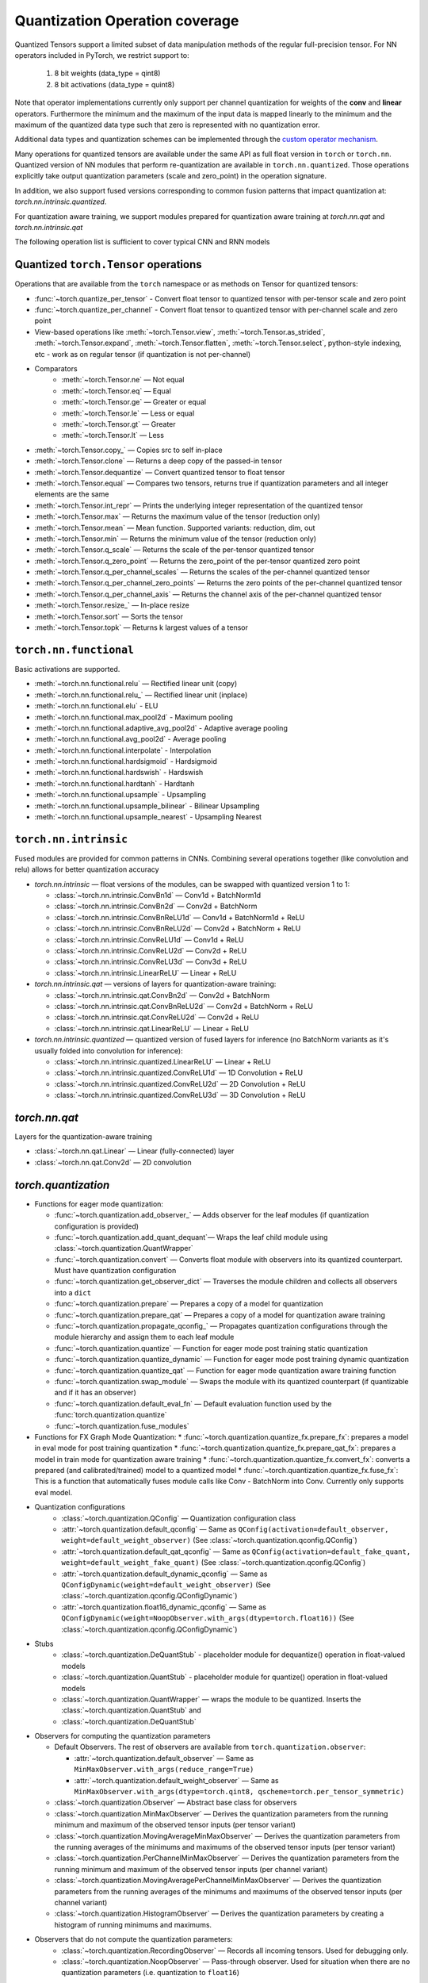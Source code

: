 Quantization Operation coverage
-------------------------------

Quantized Tensors support a limited subset of data manipulation methods of the
regular full-precision tensor. For NN operators included in PyTorch, we
restrict support to:

   1. 8 bit weights (data\_type = qint8)
   2. 8 bit activations (data\_type = quint8)

Note that operator implementations currently only
support per channel quantization for weights of the **conv** and **linear**
operators. Furthermore the minimum and the maximum of the input data is
mapped linearly to the minimum and the maximum of the quantized data
type such that zero is represented with no quantization error.

Additional data types and quantization schemes can be implemented through
the `custom operator mechanism <https://pytorch.org/tutorials/advanced/torch_script_custom_ops.html>`_.

Many operations for quantized tensors are available under the same API as full
float version in ``torch`` or ``torch.nn``. Quantized version of NN modules that
perform re-quantization are available in ``torch.nn.quantized``. Those
operations explicitly take output quantization parameters (scale and zero\_point) in
the operation signature.

In addition, we also support fused versions corresponding to common fusion
patterns that impact quantization at: `torch.nn.intrinsic.quantized`.

For quantization aware training, we support modules prepared for quantization
aware training at `torch.nn.qat` and `torch.nn.intrinsic.qat`

.. end-of-part-included-in-quantization.rst

The following operation list is sufficient to cover typical CNN and RNN models


Quantized ``torch.Tensor`` operations
~~~~~~~~~~~~~~~~~~~~~~~~~~~~~~~~~~~~~

Operations that are available from the ``torch`` namespace or as methods on
Tensor for quantized tensors:

* :func:`~torch.quantize_per_tensor` - Convert float tensor to quantized tensor
  with per-tensor scale and zero point
* :func:`~torch.quantize_per_channel` - Convert float tensor to quantized
  tensor with per-channel scale and zero point
* View-based operations like :meth:`~torch.Tensor.view`,
  :meth:`~torch.Tensor.as_strided`, :meth:`~torch.Tensor.expand`,
  :meth:`~torch.Tensor.flatten`, :meth:`~torch.Tensor.select`, python-style
  indexing, etc - work as on regular tensor (if quantization is not
  per-channel)
* Comparators
    * :meth:`~torch.Tensor.ne` — Not equal
    * :meth:`~torch.Tensor.eq` — Equal
    * :meth:`~torch.Tensor.ge` — Greater or equal
    * :meth:`~torch.Tensor.le` — Less or equal
    * :meth:`~torch.Tensor.gt` — Greater
    * :meth:`~torch.Tensor.lt` — Less
* :meth:`~torch.Tensor.copy_` — Copies src to self in-place
* :meth:`~torch.Tensor.clone` —  Returns a deep copy of the passed-in tensor
* :meth:`~torch.Tensor.dequantize` — Convert quantized tensor to float tensor
* :meth:`~torch.Tensor.equal` — Compares two tensors, returns true if
  quantization parameters and all integer elements are the same
* :meth:`~torch.Tensor.int_repr` — Prints the underlying integer representation
  of the quantized tensor
* :meth:`~torch.Tensor.max` — Returns the maximum value of the tensor (reduction only)
* :meth:`~torch.Tensor.mean` — Mean function. Supported variants: reduction, dim, out
* :meth:`~torch.Tensor.min` — Returns the minimum value of the tensor (reduction only)
* :meth:`~torch.Tensor.q_scale` — Returns the scale of the per-tensor quantized tensor
* :meth:`~torch.Tensor.q_zero_point` — Returns the zero_point of the per-tensor
  quantized zero point
* :meth:`~torch.Tensor.q_per_channel_scales` — Returns the scales of the
  per-channel quantized tensor
* :meth:`~torch.Tensor.q_per_channel_zero_points` — Returns the zero points of
  the per-channel quantized tensor
* :meth:`~torch.Tensor.q_per_channel_axis` — Returns the channel axis of the
  per-channel quantized tensor
* :meth:`~torch.Tensor.resize_` — In-place resize
* :meth:`~torch.Tensor.sort` — Sorts the tensor
* :meth:`~torch.Tensor.topk` — Returns k largest values of a tensor

``torch.nn.functional``
~~~~~~~~~~~~~~~~~~~~~~~

Basic activations are supported.

* :meth:`~torch.nn.functional.relu` — Rectified linear unit (copy)
* :meth:`~torch.nn.functional.relu_` — Rectified linear unit (inplace)
* :meth:`~torch.nn.functional.elu` - ELU
* :meth:`~torch.nn.functional.max_pool2d` - Maximum pooling
* :meth:`~torch.nn.functional.adaptive_avg_pool2d` - Adaptive average pooling
* :meth:`~torch.nn.functional.avg_pool2d` - Average pooling
* :meth:`~torch.nn.functional.interpolate` - Interpolation
* :meth:`~torch.nn.functional.hardsigmoid` - Hardsigmoid
* :meth:`~torch.nn.functional.hardswish` - Hardswish
* :meth:`~torch.nn.functional.hardtanh` - Hardtanh
* :meth:`~torch.nn.functional.upsample` - Upsampling
* :meth:`~torch.nn.functional.upsample_bilinear` - Bilinear Upsampling
* :meth:`~torch.nn.functional.upsample_nearest` - Upsampling Nearest

``torch.nn.intrinsic``
~~~~~~~~~~~~~~~~~~~~~~

Fused modules are provided for common patterns in CNNs. Combining several
operations together (like convolution and relu) allows for better quantization
accuracy


* `torch.nn.intrinsic` — float versions of the modules, can be swapped with
  quantized version 1 to 1:

  * :class:`~torch.nn.intrinsic.ConvBn1d` — Conv1d + BatchNorm1d
  * :class:`~torch.nn.intrinsic.ConvBn2d` — Conv2d + BatchNorm
  * :class:`~torch.nn.intrinsic.ConvBnReLU1d` — Conv1d + BatchNorm1d + ReLU
  * :class:`~torch.nn.intrinsic.ConvBnReLU2d` — Conv2d + BatchNorm + ReLU
  * :class:`~torch.nn.intrinsic.ConvReLU1d` — Conv1d + ReLU
  * :class:`~torch.nn.intrinsic.ConvReLU2d` — Conv2d + ReLU
  * :class:`~torch.nn.intrinsic.ConvReLU3d` — Conv3d + ReLU
  * :class:`~torch.nn.intrinsic.LinearReLU` — Linear + ReLU

* `torch.nn.intrinsic.qat` — versions of layers for quantization-aware training:

  * :class:`~torch.nn.intrinsic.qat.ConvBn2d` — Conv2d + BatchNorm
  * :class:`~torch.nn.intrinsic.qat.ConvBnReLU2d` — Conv2d + BatchNorm + ReLU
  * :class:`~torch.nn.intrinsic.qat.ConvReLU2d` — Conv2d + ReLU
  * :class:`~torch.nn.intrinsic.qat.LinearReLU` — Linear + ReLU

* `torch.nn.intrinsic.quantized` — quantized version of fused layers for
  inference (no BatchNorm variants as it's usually folded into convolution for
  inference):

  * :class:`~torch.nn.intrinsic.quantized.LinearReLU` — Linear + ReLU
  * :class:`~torch.nn.intrinsic.quantized.ConvReLU1d` — 1D Convolution + ReLU
  * :class:`~torch.nn.intrinsic.quantized.ConvReLU2d` — 2D Convolution + ReLU
  * :class:`~torch.nn.intrinsic.quantized.ConvReLU3d` — 3D Convolution + ReLU

`torch.nn.qat`
~~~~~~~~~~~~~~

Layers for the quantization-aware training

* :class:`~torch.nn.qat.Linear` — Linear (fully-connected) layer
* :class:`~torch.nn.qat.Conv2d` — 2D convolution

`torch.quantization`
~~~~~~~~~~~~~~~~~~~~

* Functions for eager mode quantization:

  * :func:`~torch.quantization.add_observer_` — Adds observer for the leaf
    modules (if quantization configuration is provided)
  * :func:`~torch.quantization.add_quant_dequant`— Wraps the leaf child module using :class:`~torch.quantization.QuantWrapper`
  * :func:`~torch.quantization.convert` — Converts float module with
    observers into its quantized counterpart. Must have quantization
    configuration
  * :func:`~torch.quantization.get_observer_dict` — Traverses the module
    children and collects all observers into a ``dict``
  * :func:`~torch.quantization.prepare` — Prepares a copy of a model for
    quantization
  * :func:`~torch.quantization.prepare_qat` — Prepares a copy of a model for
    quantization aware training
  * :func:`~torch.quantization.propagate_qconfig_` — Propagates quantization
    configurations through the module hierarchy and assign them to each leaf
    module
  * :func:`~torch.quantization.quantize` — Function for eager mode post training static quantization
  * :func:`~torch.quantization.quantize_dynamic` — Function for eager mode post training dynamic quantization
  * :func:`~torch.quantization.quantize_qat` — Function for eager mode quantization aware training function
  * :func:`~torch.quantization.swap_module` — Swaps the module with its
    quantized counterpart (if quantizable and if it has an observer)
  * :func:`~torch.quantization.default_eval_fn` — Default evaluation function
    used by the :func:`torch.quantization.quantize`
  * :func:`~torch.quantization.fuse_modules`

* Functions for FX Graph Mode Quantization:
  * :func:`~torch.quantization.quantize_fx.prepare_fx`: prepares a model in eval mode for post training quantization
  * :func:`~torch.quantization.quantize_fx.prepare_qat_fx`: prepares a model in train mode for quantization aware training
  * :func:`~torch.quantization.quantize_fx.convert_fx`: converts a prepared (and calibrated/trained) model to a quantized model
  * :func:`~torch.quantization.quantize_fx.fuse_fx`: This is a function that automatically fuses module calls like Conv - BatchNorm into Conv. Currently only supports eval model.

* Quantization configurations
    * :class:`~torch.quantization.QConfig` — Quantization configuration class
    * :attr:`~torch.quantization.default_qconfig` — Same as
      ``QConfig(activation=default_observer, weight=default_weight_observer)``
      (See :class:`~torch.quantization.qconfig.QConfig`)
    * :attr:`~torch.quantization.default_qat_qconfig` — Same as
      ``QConfig(activation=default_fake_quant,
      weight=default_weight_fake_quant)`` (See
      :class:`~torch.quantization.qconfig.QConfig`)
    * :attr:`~torch.quantization.default_dynamic_qconfig` — Same as
      ``QConfigDynamic(weight=default_weight_observer)`` (See
      :class:`~torch.quantization.qconfig.QConfigDynamic`)
    * :attr:`~torch.quantization.float16_dynamic_qconfig` — Same as
      ``QConfigDynamic(weight=NoopObserver.with_args(dtype=torch.float16))``
      (See :class:`~torch.quantization.qconfig.QConfigDynamic`)

* Stubs
    * :class:`~torch.quantization.DeQuantStub` - placeholder module for
      dequantize() operation in float-valued models
    * :class:`~torch.quantization.QuantStub` - placeholder module for
      quantize() operation in float-valued models
    * :class:`~torch.quantization.QuantWrapper` — wraps the module to be
      quantized. Inserts the :class:`~torch.quantization.QuantStub` and
    * :class:`~torch.quantization.DeQuantStub`

* Observers for computing the quantization parameters

  * Default Observers. The rest of observers are available from
    ``torch.quantization.observer``:

    * :attr:`~torch.quantization.default_observer` — Same as ``MinMaxObserver.with_args(reduce_range=True)``
    * :attr:`~torch.quantization.default_weight_observer` — Same as ``MinMaxObserver.with_args(dtype=torch.qint8, qscheme=torch.per_tensor_symmetric)``

  * :class:`~torch.quantization.Observer` — Abstract base class for observers
  * :class:`~torch.quantization.MinMaxObserver` — Derives the quantization
    parameters from the running minimum and maximum of the observed tensor inputs
    (per tensor variant)
  * :class:`~torch.quantization.MovingAverageMinMaxObserver` — Derives the
    quantization parameters from the running averages of the minimums and
    maximums of the observed tensor inputs (per tensor variant)
  * :class:`~torch.quantization.PerChannelMinMaxObserver` — Derives the
    quantization parameters from the running minimum and maximum of the observed
    tensor inputs (per channel variant)
  * :class:`~torch.quantization.MovingAveragePerChannelMinMaxObserver` — Derives
    the quantization parameters from the running averages of the minimums and
    maximums of the observed tensor inputs (per channel variant)
  * :class:`~torch.quantization.HistogramObserver` — Derives the quantization
    parameters by creating a histogram of running minimums and maximums.

* Observers that do not compute the quantization parameters:
    * :class:`~torch.quantization.RecordingObserver` — Records all incoming
      tensors. Used for debugging only.
    * :class:`~torch.quantization.NoopObserver` — Pass-through observer. Used
      for situation when there are no quantization parameters (i.e.
      quantization to ``float16``)

* FakeQuantize module
    * :class:`~torch.quantization.FakeQuantize` — Module for simulating the
      quantization/dequantization at training time

`torch.nn.quantized`
~~~~~~~~~~~~~~~~~~~~

Quantized version of standard NN layers.

* :class:`~torch.nn.quantized.Quantize` — Quantization layer, used to
  automatically replace :class:`~torch.quantization.QuantStub`
* :class:`~torch.nn.quantized.DeQuantize` — Dequantization layer, used to
  replace :class:`~torch.quantization.DeQuantStub`
* :class:`~torch.nn.quantized.FloatFunctional` — Wrapper class to make
  stateless float operations stateful so that they can be replaced with
  quantized versions
* :class:`~torch.nn.quantized.QFunctional` — Wrapper class for quantized
  versions of stateless operations like ``torch.add``
* :class:`~torch.nn.quantized.Conv1d` — 1D convolution
* :class:`~torch.nn.quantized.Conv2d` — 2D convolution
* :class:`~torch.nn.quantized.Conv3d` — 3D convolution
* :class:`~torch.nn.quantized.Linear` — Linear (fully-connected) layer
* :class:`~torch.nn.MaxPool2d` — 2D max pooling
* :class:`~torch.nn.quantized.ReLU6` — Rectified linear unit with cut-off at
  quantized representation of 6
* :class:`~torch.nn.quantized.ELU` — ELU
* :class:`~torch.nn.quantized.Hardswish` — Hardswish
* :class:`~torch.nn.quantized.BatchNorm2d` — BatchNorm2d. *Note: this module is usually fused with Conv or Linear. Performance on ARM is not optimized*.
* :class:`~torch.nn.quantized.BatchNorm3d` — BatchNorm3d. *Note: this module is usually fused with Conv or Linear. Performance on ARM is not optimized*.
* :class:`~torch.nn.quantized.LayerNorm` — LayerNorm. *Note: performance on ARM is not optimized*.
* :class:`~torch.nn.quantized.GroupNorm` — GroupNorm. *Note: performance on ARM is not optimized*.
* :class:`~torch.nn.quantized.InstanceNorm1d` — InstanceNorm1d. *Note: performance on ARM is not optimized*.
* :class:`~torch.nn.quantized.InstanceNorm2d` — InstanceNorm2d. *Note: performance on ARM is not optimized*.
* :class:`~torch.nn.quantized.InstanceNorm3d` — InstanceNorm3d. *Note: performance on ARM is not optimized*.

`torch.nn.quantized.dynamic`
~~~~~~~~~~~~~~~~~~~~~~~~~~~~

Layers used in dynamically quantized models (i.e. quantized only on weights)

* :class:`~torch.nn.quantized.dynamic.Linear` — Linear (fully-connected) layer
* :class:`~torch.nn.quantized.dynamic.LSTM` — Long-Short Term Memory RNN module
* :class:`~torch.nn.quantized.dynamic.LSTMCell` — LSTM Cell
* :class:`~torch.nn.quantized.dynamic.GRUCell` — GRU Cell
* :class:`~torch.nn.quantized.dynamic.RNNCell` — RNN Cell

`torch.nn.quantized.functional`
~~~~~~~~~~~~~~~~~~~~~~~~~~~~~~~

Functional versions of quantized NN layers (many of them accept explicit
quantization output parameters)

* :func:`~torch.nn.quantized.functional.adaptive_avg_pool2d` — 2D adaptive average pooling
* :func:`~torch.nn.quantized.functional.avg_pool2d` — 2D average pooling
* :func:`~torch.nn.quantized.functional.avg_pool3d` — 3D average pooling
* :func:`~torch.nn.quantized.functional.conv1d` — 1D convolution
* :func:`~torch.nn.quantized.functional.conv2d` — 2D convolution
* :func:`~torch.nn.quantized.functional.conv3d` — 3D convolution
* :func:`~torch.nn.quantized.functional.interpolate` — Down-/up- sampler
* :func:`~torch.nn.quantized.functional.linear` — Linear (fully-connected) op
* :func:`~torch.nn.quantized.functional.max_pool2d` — 2D max pooling
* :func:`~torch.nn.quantized.functional.elu` — ELU
* :func:`~torch.nn.quantized.functional.hardsigmoid` — Hardsigmoid
* :func:`~torch.nn.quantized.functional.hardswish` — Hardswish
* :func:`~torch.nn.quantized.functional.hardtanh` — Hardtanh
* :func:`~torch.nn.quantized.functional.upsample` — Upsampler. Will be
  deprecated in favor of :func:`~torch.nn.quantized.functional.interpolate`
* :func:`~torch.nn.quantized.functional.upsample_bilinear` — Bilinear
  upsampler. Will be deprecated in favor of
* :func:`~torch.nn.quantized.functional.interpolate`
* :func:`~torch.nn.quantized.functional.upsample_nearest` — Nearest neighbor
  upsampler. Will be deprecated in favor of
* :func:`~torch.nn.quantized.functional.interpolate`

Quantized dtypes and quantization schemes
~~~~~~~~~~~~~~~~~~~~~~~~~~~~~~~~~~~~~~~~~

* :attr:`torch.qscheme` — Type to describe the quantization scheme of a tensor.
  Supported types:

  * :attr:`torch.per_tensor_affine` — per tensor, asymmetric
  * :attr:`torch.per_channel_affine` — per channel, asymmetric
  * :attr:`torch.per_tensor_symmetric` — per tensor, symmetric
  * :attr:`torch.per_channel_symmetric` — per tensor, symmetric

* ``torch.dtype`` — Type to describe the data. Supported types:

  * :attr:`torch.quint8` — 8-bit unsigned integer
  * :attr:`torch.qint8` — 8-bit signed integer
  * :attr:`torch.qint32` — 32-bit signed integer
